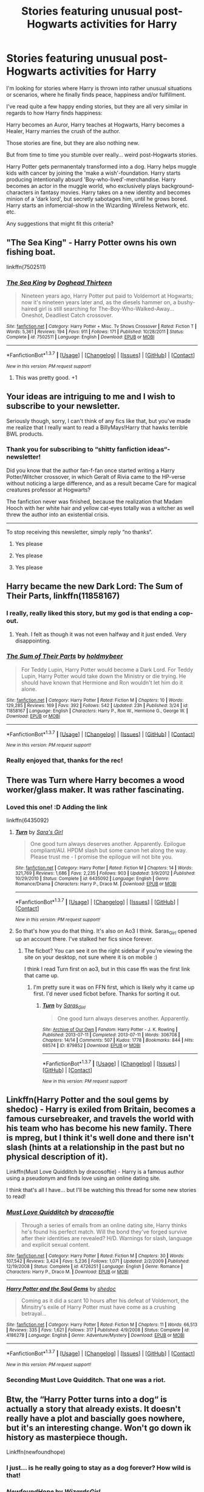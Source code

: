 #+TITLE: Stories featuring unusual post-Hogwarts activities for Harry

* Stories featuring unusual post-Hogwarts activities for Harry
:PROPERTIES:
:Author: fan-f-fan
:Score: 7
:DateUnix: 1460571602.0
:DateShort: 2016-Apr-13
:FlairText: Request
:END:
I'm looking for stories where Harry is thrown into rather unusual situations or scenarios, where he finally finds peace, happiness and/or fulfillment.

I've read quite a few happy ending stories, but they are all very similar in regards to how Harry finds happiness:

Harry becomes an Auror, Harry teaches at Hogwarts, Harry becomes a Healer, Harry marries the crush of the author.

Those stories are fine, but they are also nothing new.

But from time to time you stumble over really... weird post-Hogwarts stories.

Harry Potter gets permanentaly transformed into a dog. Harry helps muggle kids with cancer by joining the 'make a wish'-foundation. Harry starts producing intentionally absurd 'Boy-who-lived'-merchandise. Harry becomes an actor in the muggle world, who exclusively plays background-characters in fantasy movies. Harry takes on a new identity and becomes minion of a 'dark lord', but secretly sabotages him, until he grows bored. Harry starts an infomercial-show in the Wizarding Wireless Network, etc. etc.

Any suggestions that might fit this criteria?


** "The Sea King" - Harry Potter owns his own fishing boat.

linkffn(7502511)
:PROPERTIES:
:Author: Starfox5
:Score: 7
:DateUnix: 1460583179.0
:DateShort: 2016-Apr-14
:END:

*** [[http://www.fanfiction.net/s/7502511/1/][*/The Sea King/*]] by [[https://www.fanfiction.net/u/1205826/Doghead-Thirteen][/Doghead Thirteen/]]

#+begin_quote
  Nineteen years ago, Harry Potter put paid to Voldemort at Hogwarts; now it's nineteen years later and, as the diesels hammer on, a bushy-haired girl is still searching for The-Boy-Who-Walked-Away... Oneshot, Deadliest Catch crossover.
#+end_quote

^{/Site/: [[http://www.fanfiction.net/][fanfiction.net]] *|* /Category/: Harry Potter + Misc. Tv Shows Crossover *|* /Rated/: Fiction T *|* /Words/: 5,361 *|* /Reviews/: 194 *|* /Favs/: 911 *|* /Follows/: 171 *|* /Published/: 10/28/2011 *|* /Status/: Complete *|* /id/: 7502511 *|* /Language/: English *|* /Download/: [[http://www.p0ody-files.com/ff_to_ebook/ffn-bot/index.php?id=7502511&source=ff&filetype=epub][EPUB]] or [[http://www.p0ody-files.com/ff_to_ebook/ffn-bot/index.php?id=7502511&source=ff&filetype=mobi][MOBI]]}

--------------

*FanfictionBot*^{1.3.7} *|* [[[https://github.com/tusing/reddit-ffn-bot/wiki/Usage][Usage]]] | [[[https://github.com/tusing/reddit-ffn-bot/wiki/Changelog][Changelog]]] | [[[https://github.com/tusing/reddit-ffn-bot/issues/][Issues]]] | [[[https://github.com/tusing/reddit-ffn-bot/][GitHub]]] | [[[https://www.reddit.com/message/compose?to=%2Fu%2Ftusing][Contact]]]

^{/New in this version: PM request support!/}
:PROPERTIES:
:Author: FanfictionBot
:Score: 1
:DateUnix: 1460583187.0
:DateShort: 2016-Apr-14
:END:

**** This was pretty good. +1
:PROPERTIES:
:Author: serenehime
:Score: 1
:DateUnix: 1460598802.0
:DateShort: 2016-Apr-14
:END:


** Your ideas are intriguing to me and I wish to subscribe to your newsletter.

Seriously though, sorry, I can't think of any fics like that, but you've made me realize that I really want to read a BillyMays!Harry that hawks terrible BWL products.
:PROPERTIES:
:Author: Capt_Smithers
:Score: 5
:DateUnix: 1460576670.0
:DateShort: 2016-Apr-14
:END:

*** Thank you for subscribing to “shitty fanfiction ideas“-newsletter!

Did you know that the author fan-f-fan once started writing a Harry Potter/Witcher crossover, in which Geralt of Rivia came to the HP-verse without noticing a large difference, and as a result became Care for magical creatures professor at Hogwarts?

The fanfiction never was finished, because the realization that Madam Hooch with her white hair and yellow cat-eyes totally was a witcher as well threw the author into an existential crisis.

--------------

To stop receiving this newsletter, simply reply “no thanks“.
:PROPERTIES:
:Author: fan-f-fan
:Score: 7
:DateUnix: 1460581108.0
:DateShort: 2016-Apr-14
:END:

**** Yes please
:PROPERTIES:
:Author: UndeadBBQ
:Score: 2
:DateUnix: 1460587460.0
:DateShort: 2016-Apr-14
:END:


**** Yes please
:PROPERTIES:
:Author: lurkielurker
:Score: 2
:DateUnix: 1460606888.0
:DateShort: 2016-Apr-14
:END:


**** Yes please
:PROPERTIES:
:Author: MagicMistoffelees
:Score: 1
:DateUnix: 1460635531.0
:DateShort: 2016-Apr-14
:END:


** Harry became the new Dark Lord: *The Sum of Their Parts*, linkffn(11858167)
:PROPERTIES:
:Author: InquisitorCOC
:Score: 7
:DateUnix: 1460576865.0
:DateShort: 2016-Apr-14
:END:

*** I really, really liked this story, but my god is that ending a cop-out.
:PROPERTIES:
:Author: hchan1
:Score: 5
:DateUnix: 1460592360.0
:DateShort: 2016-Apr-14
:END:

**** Yeah. I felt as though it was not even halfway and it just ended. Very disappointing.
:PROPERTIES:
:Author: Darkenmal
:Score: 1
:DateUnix: 1460674120.0
:DateShort: 2016-Apr-15
:END:


*** [[http://www.fanfiction.net/s/11858167/1/][*/The Sum of Their Parts/*]] by [[https://www.fanfiction.net/u/7396284/holdmybeer][/holdmybeer/]]

#+begin_quote
  For Teddy Lupin, Harry Potter would become a Dark Lord. For Teddy Lupin, Harry Potter would take down the Ministry or die trying. He should have known that Hermione and Ron wouldn't let him do it alone.
#+end_quote

^{/Site/: [[http://www.fanfiction.net/][fanfiction.net]] *|* /Category/: Harry Potter *|* /Rated/: Fiction M *|* /Chapters/: 10 *|* /Words/: 129,285 *|* /Reviews/: 169 *|* /Favs/: 392 *|* /Follows/: 542 *|* /Updated/: 23h *|* /Published/: 3/24 *|* /id/: 11858167 *|* /Language/: English *|* /Characters/: Harry P., Ron W., Hermione G., George W. *|* /Download/: [[http://www.p0ody-files.com/ff_to_ebook/ffn-bot/index.php?id=11858167&source=ff&filetype=epub][EPUB]] or [[http://www.p0ody-files.com/ff_to_ebook/ffn-bot/index.php?id=11858167&source=ff&filetype=mobi][MOBI]]}

--------------

*FanfictionBot*^{1.3.7} *|* [[[https://github.com/tusing/reddit-ffn-bot/wiki/Usage][Usage]]] | [[[https://github.com/tusing/reddit-ffn-bot/wiki/Changelog][Changelog]]] | [[[https://github.com/tusing/reddit-ffn-bot/issues/][Issues]]] | [[[https://github.com/tusing/reddit-ffn-bot/][GitHub]]] | [[[https://www.reddit.com/message/compose?to=%2Fu%2Ftusing][Contact]]]

^{/New in this version: PM request support!/}
:PROPERTIES:
:Author: FanfictionBot
:Score: 1
:DateUnix: 1460576894.0
:DateShort: 2016-Apr-14
:END:


*** Really enjoyed that, thanks for the rec!
:PROPERTIES:
:Author: ftothem
:Score: 1
:DateUnix: 1461094822.0
:DateShort: 2016-Apr-20
:END:


** There was Turn where Harry becomes a wood worker/glass maker. It was rather fascinating.
:PROPERTIES:
:Author: dsarma
:Score: 3
:DateUnix: 1460580922.0
:DateShort: 2016-Apr-14
:END:

*** Loved this one! :D Adding the link

linkffn(6435092)
:PROPERTIES:
:Author: serenehime
:Score: 2
:DateUnix: 1460598895.0
:DateShort: 2016-Apr-14
:END:

**** [[http://www.fanfiction.net/s/6435092/1/][*/Turn/*]] by [[https://www.fanfiction.net/u/1550773/Sara-s-Girl][/Sara's Girl/]]

#+begin_quote
  One good turn always deserves another. Apparently. Epilogue compliant/AU. HPDM slash but some canon het along the way. Please trust me - I promise the epilogue will not bite you.
#+end_quote

^{/Site/: [[http://www.fanfiction.net/][fanfiction.net]] *|* /Category/: Harry Potter *|* /Rated/: Fiction M *|* /Chapters/: 14 *|* /Words/: 321,769 *|* /Reviews/: 1,686 *|* /Favs/: 2,235 *|* /Follows/: 903 *|* /Updated/: 3/9/2012 *|* /Published/: 10/29/2010 *|* /Status/: Complete *|* /id/: 6435092 *|* /Language/: English *|* /Genre/: Romance/Drama *|* /Characters/: Harry P., Draco M. *|* /Download/: [[http://www.p0ody-files.com/ff_to_ebook/ffn-bot/index.php?id=6435092&source=ff&filetype=epub][EPUB]] or [[http://www.p0ody-files.com/ff_to_ebook/ffn-bot/index.php?id=6435092&source=ff&filetype=mobi][MOBI]]}

--------------

*FanfictionBot*^{1.3.7} *|* [[[https://github.com/tusing/reddit-ffn-bot/wiki/Usage][Usage]]] | [[[https://github.com/tusing/reddit-ffn-bot/wiki/Changelog][Changelog]]] | [[[https://github.com/tusing/reddit-ffn-bot/issues/][Issues]]] | [[[https://github.com/tusing/reddit-ffn-bot/][GitHub]]] | [[[https://www.reddit.com/message/compose?to=%2Fu%2Ftusing][Contact]]]

^{/New in this version: PM request support!/}
:PROPERTIES:
:Author: FanfictionBot
:Score: 1
:DateUnix: 1460598961.0
:DateShort: 2016-Apr-14
:END:


**** So that's how you do that thing. It's also on Ao3 I think. Saras_Girl opened up an account there. I've stalked her fics since forever.
:PROPERTIES:
:Author: dsarma
:Score: 1
:DateUnix: 1460665055.0
:DateShort: 2016-Apr-15
:END:

***** The ficbot? You can see it on the right sidebar if you're viewing the site on your desktop, not sure where it is on mobile :)

I think I read Turn first on ao3, but in this case ffn was the first link that came up.
:PROPERTIES:
:Author: serenehime
:Score: 1
:DateUnix: 1460748698.0
:DateShort: 2016-Apr-16
:END:

****** I'm pretty sure it was on FFN first, which is likely why it came up first. I'd never used ficbot before. Thanks for sorting it out.
:PROPERTIES:
:Author: dsarma
:Score: 1
:DateUnix: 1460762463.0
:DateShort: 2016-Apr-16
:END:

******* [[http://archiveofourown.org/works/879852][*/Turn/*]] by [[http://archiveofourown.org/users/Saras_Girl/pseuds/Saras_Girl][/Saras_Girl/]]

#+begin_quote
  One good turn always deserves another. Apparently.
#+end_quote

^{/Site/: [[http://www.archiveofourown.org/][Archive of Our Own]] *|* /Fandom/: Harry Potter - J. K. Rowling *|* /Published/: 2013-07-11 *|* /Completed/: 2013-07-11 *|* /Words/: 306708 *|* /Chapters/: 14/14 *|* /Comments/: 507 *|* /Kudos/: 1778 *|* /Bookmarks/: 844 *|* /Hits/: 68574 *|* /ID/: 879852 *|* /Download/: [[http://archiveofourown.org/downloads/Sa/Saras_Girl/879852/Turn.epub?updated_at=1387630488][EPUB]] or [[http://archiveofourown.org/downloads/Sa/Saras_Girl/879852/Turn.mobi?updated_at=1387630488][MOBI]]}

--------------

*FanfictionBot*^{1.3.7} *|* [[[https://github.com/tusing/reddit-ffn-bot/wiki/Usage][Usage]]] | [[[https://github.com/tusing/reddit-ffn-bot/wiki/Changelog][Changelog]]] | [[[https://github.com/tusing/reddit-ffn-bot/issues/][Issues]]] | [[[https://github.com/tusing/reddit-ffn-bot/][GitHub]]] | [[[https://www.reddit.com/message/compose?to=%2Fu%2Ftusing][Contact]]]

^{/New in this version: PM request support!/}
:PROPERTIES:
:Author: FanfictionBot
:Score: 1
:DateUnix: 1460762518.0
:DateShort: 2016-Apr-16
:END:


** Linkffn(Harry Potter and the soul gems by shedoc) - Harry is exiled from Britain, becomes a famous cursebreaker, and travels the world with his team who has become his new family. There is mpreg, but I think it's well done and there isn't slash (hints at a relationship in the past but no physical description of it).

Linkffn(Must Love Quidditch by dracosoftie) - Harry is a famous author using a pseudonym and finds love using an online dating site.

I think that's all I have... but I'll be watching this thread for some new stories to read!
:PROPERTIES:
:Author: bri-anna
:Score: 2
:DateUnix: 1460579626.0
:DateShort: 2016-Apr-14
:END:

*** [[http://www.fanfiction.net/s/4726251/1/][*/Must Love Quidditch/*]] by [[https://www.fanfiction.net/u/1568636/dracosoftie][/dracosoftie/]]

#+begin_quote
  Through a series of emails from an online dating site, Harry thinks he's found his perfect match. Will the bond they've forged survive after their identities are revealed? H/D. Warnings for slash, language and explicit sexual content.
#+end_quote

^{/Site/: [[http://www.fanfiction.net/][fanfiction.net]] *|* /Category/: Harry Potter *|* /Rated/: Fiction M *|* /Chapters/: 30 *|* /Words/: 107,542 *|* /Reviews/: 3,424 *|* /Favs/: 5,236 *|* /Follows/: 1,071 *|* /Updated/: 2/2/2009 *|* /Published/: 12/19/2008 *|* /Status/: Complete *|* /id/: 4726251 *|* /Language/: English *|* /Genre/: Romance *|* /Characters/: Harry P., Draco M. *|* /Download/: [[http://www.p0ody-files.com/ff_to_ebook/ffn-bot/index.php?id=4726251&source=ff&filetype=epub][EPUB]] or [[http://www.p0ody-files.com/ff_to_ebook/ffn-bot/index.php?id=4726251&source=ff&filetype=mobi][MOBI]]}

--------------

[[http://www.fanfiction.net/s/4186278/1/][*/Harry Potter and the Soul Gems/*]] by [[https://www.fanfiction.net/u/578324/shedoc][/shedoc/]]

#+begin_quote
  Coming as it did a scant 10 hours after his defeat of Voldemort, the Minsitry's exile of Harry Potter must have come as a crushing betrayal...
#+end_quote

^{/Site/: [[http://www.fanfiction.net/][fanfiction.net]] *|* /Category/: Harry Potter *|* /Rated/: Fiction M *|* /Chapters/: 11 *|* /Words/: 66,513 *|* /Reviews/: 335 *|* /Favs/: 1,621 *|* /Follows/: 317 *|* /Published/: 4/9/2008 *|* /Status/: Complete *|* /id/: 4186278 *|* /Language/: English *|* /Genre/: Adventure/Mystery *|* /Download/: [[http://www.p0ody-files.com/ff_to_ebook/ffn-bot/index.php?id=4186278&source=ff&filetype=epub][EPUB]] or [[http://www.p0ody-files.com/ff_to_ebook/ffn-bot/index.php?id=4186278&source=ff&filetype=mobi][MOBI]]}

--------------

*FanfictionBot*^{1.3.7} *|* [[[https://github.com/tusing/reddit-ffn-bot/wiki/Usage][Usage]]] | [[[https://github.com/tusing/reddit-ffn-bot/wiki/Changelog][Changelog]]] | [[[https://github.com/tusing/reddit-ffn-bot/issues/][Issues]]] | [[[https://github.com/tusing/reddit-ffn-bot/][GitHub]]] | [[[https://www.reddit.com/message/compose?to=%2Fu%2Ftusing][Contact]]]

^{/New in this version: PM request support!/}
:PROPERTIES:
:Author: FanfictionBot
:Score: 1
:DateUnix: 1460579647.0
:DateShort: 2016-Apr-14
:END:


*** Seconding Must Love Quidditch. That one was a riot.
:PROPERTIES:
:Author: dsarma
:Score: 1
:DateUnix: 1460762636.0
:DateShort: 2016-Apr-16
:END:


** Btw, the “Harry Potter turns into a dog“ is actually a story that already exists. It doesn't really have a plot and bascially goes nowhere, but it's an interesting change. Won't go down ik history as masterpiece though.

Linkffn(newfoundhope)
:PROPERTIES:
:Author: fan-f-fan
:Score: 1
:DateUnix: 1460580810.0
:DateShort: 2016-Apr-14
:END:

*** I just... is he really going to stay as a dog forever? How wild is that!
:PROPERTIES:
:Author: NaughtyGaymer
:Score: 2
:DateUnix: 1460614051.0
:DateShort: 2016-Apr-14
:END:


*** [[http://www.fanfiction.net/s/7390567/1/][*/NewfoundHope/*]] by [[https://www.fanfiction.net/u/1331515/WizardsGirl][/WizardsGirl/]]

#+begin_quote
  He should have known something bad would happen when the Dursley's took him to America on Vacation with them. Now, trapped in what he guessed was his Animagus form in Miami, what's Harry to do? Besides pray the vets don't neuter him, of course... R&R!
#+end_quote

^{/Site/: [[http://www.fanfiction.net/][fanfiction.net]] *|* /Category/: Harry Potter *|* /Rated/: Fiction T *|* /Chapters/: 12 *|* /Words/: 24,094 *|* /Reviews/: 380 *|* /Favs/: 1,100 *|* /Follows/: 1,171 *|* /Updated/: 11/15/2015 *|* /Published/: 9/17/2011 *|* /Status/: Complete *|* /id/: 7390567 *|* /Language/: English *|* /Genre/: Humor/Friendship *|* /Characters/: Harry P. *|* /Download/: [[http://www.p0ody-files.com/ff_to_ebook/ffn-bot/index.php?id=7390567&source=ff&filetype=epub][EPUB]] or [[http://www.p0ody-files.com/ff_to_ebook/ffn-bot/index.php?id=7390567&source=ff&filetype=mobi][MOBI]]}

--------------

*FanfictionBot*^{1.3.7} *|* [[[https://github.com/tusing/reddit-ffn-bot/wiki/Usage][Usage]]] | [[[https://github.com/tusing/reddit-ffn-bot/wiki/Changelog][Changelog]]] | [[[https://github.com/tusing/reddit-ffn-bot/issues/][Issues]]] | [[[https://github.com/tusing/reddit-ffn-bot/][GitHub]]] | [[[https://www.reddit.com/message/compose?to=%2Fu%2Ftusing][Contact]]]

^{/New in this version: PM request support!/}
:PROPERTIES:
:Author: FanfictionBot
:Score: 1
:DateUnix: 1460580835.0
:DateShort: 2016-Apr-14
:END:


** Linkffn(4109630) - My favorite odd job fic.

Linkffn(11448018) - Harry is a damsel in a tower.

Linkffn(3397550) - If you want weird, this one is the way to go. Though it's not post-Hogwarts.
:PROPERTIES:
:Author: Thoriel
:Score: 1
:DateUnix: 1460585003.0
:DateShort: 2016-Apr-14
:END:

*** [[http://www.fanfiction.net/s/3397550/1/][*/Harry Johnson and the Headmaster's Socks/*]] by [[https://www.fanfiction.net/u/1205826/Doghead-Thirteen][/Doghead Thirteen/]]

#+begin_quote
  Very extreme AU, myriad crossovers, many new characters, very super Super!Harry, majorly altered timeline. Entering Hogwarts, sixteen-year-old Hermione Granger is about to find herself thrown in at the deep end of one helluva mean old galaxy...
#+end_quote

^{/Site/: [[http://www.fanfiction.net/][fanfiction.net]] *|* /Category/: Harry Potter *|* /Rated/: Fiction M *|* /Chapters/: 23 *|* /Words/: 157,825 *|* /Reviews/: 252 *|* /Favs/: 365 *|* /Follows/: 140 *|* /Updated/: 8/17/2007 *|* /Published/: 2/16/2007 *|* /Status/: Complete *|* /id/: 3397550 *|* /Language/: English *|* /Genre/: Adventure/Sci-Fi *|* /Download/: [[http://www.p0ody-files.com/ff_to_ebook/ffn-bot/index.php?id=3397550&source=ff&filetype=epub][EPUB]] or [[http://www.p0ody-files.com/ff_to_ebook/ffn-bot/index.php?id=3397550&source=ff&filetype=mobi][MOBI]]}

--------------

[[http://www.fanfiction.net/s/11448018/1/][*/Requaero Probum/*]] by [[https://www.fanfiction.net/u/651163/evansentranced][/evansentranced/]]

#+begin_quote
  Parolee Draco Malfoy has one last chance to redeem his family name: a Requaero Probum, a noble quest to prove his honor. And what could be more honorable than travelling to a tower to save a damsel from a curse? Harry/Draco (yes, it's slash) [A Shrek adaptation for HDOTP's HDEverAfter fest. I read the prompt, thought, BUT WHO'S DONKEY! and then had to write it immediately.]
#+end_quote

^{/Site/: [[http://www.fanfiction.net/][fanfiction.net]] *|* /Category/: Harry Potter *|* /Rated/: Fiction T *|* /Chapters/: 2 *|* /Words/: 18,851 *|* /Reviews/: 31 *|* /Favs/: 61 *|* /Follows/: 23 *|* /Published/: 8/14/2015 *|* /Status/: Complete *|* /id/: 11448018 *|* /Language/: English *|* /Genre/: Romance/Humor *|* /Characters/: Harry P., Draco M., Percy W. *|* /Download/: [[http://www.p0ody-files.com/ff_to_ebook/ffn-bot/index.php?id=11448018&source=ff&filetype=epub][EPUB]] or [[http://www.p0ody-files.com/ff_to_ebook/ffn-bot/index.php?id=11448018&source=ff&filetype=mobi][MOBI]]}

--------------

[[http://www.fanfiction.net/s/4109630/1/][*/Changing of the Guard/*]] by [[https://www.fanfiction.net/u/1265079/Lomonaaeren][/Lomonaaeren/]]

#+begin_quote
  Post-DH, HPDM slash. Need a perfect stranger? Come to Metamorphosis. Harry Potter runs the business secretly and becomes whoever's needed for each occasion. Now he's posing as Draco Malfoy's "perfect" boyfriend, Brian. COMPLETE
#+end_quote

^{/Site/: [[http://www.fanfiction.net/][fanfiction.net]] *|* /Category/: Harry Potter *|* /Rated/: Fiction M *|* /Chapters/: 50 *|* /Words/: 217,538 *|* /Reviews/: 3,400 *|* /Favs/: 2,749 *|* /Follows/: 884 *|* /Updated/: 7/19/2008 *|* /Published/: 3/3/2008 *|* /Status/: Complete *|* /id/: 4109630 *|* /Language/: English *|* /Genre/: Romance/Humor *|* /Characters/: Draco M., Harry P. *|* /Download/: [[http://www.p0ody-files.com/ff_to_ebook/ffn-bot/index.php?id=4109630&source=ff&filetype=epub][EPUB]] or [[http://www.p0ody-files.com/ff_to_ebook/ffn-bot/index.php?id=4109630&source=ff&filetype=mobi][MOBI]]}

--------------

*FanfictionBot*^{1.3.7} *|* [[[https://github.com/tusing/reddit-ffn-bot/wiki/Usage][Usage]]] | [[[https://github.com/tusing/reddit-ffn-bot/wiki/Changelog][Changelog]]] | [[[https://github.com/tusing/reddit-ffn-bot/issues/][Issues]]] | [[[https://github.com/tusing/reddit-ffn-bot/][GitHub]]] | [[[https://www.reddit.com/message/compose?to=%2Fu%2Ftusing][Contact]]]

^{/New in this version: PM request support!/}
:PROPERTIES:
:Author: FanfictionBot
:Score: 1
:DateUnix: 1460585064.0
:DateShort: 2016-Apr-14
:END:


*** Huge second for Changing of the Guard.
:PROPERTIES:
:Author: lurkielurker
:Score: 1
:DateUnix: 1460607103.0
:DateShort: 2016-Apr-14
:END:

**** Thirding this hard. It was very entertaining to read.
:PROPERTIES:
:Author: dsarma
:Score: 1
:DateUnix: 1460762594.0
:DateShort: 2016-Apr-16
:END:
